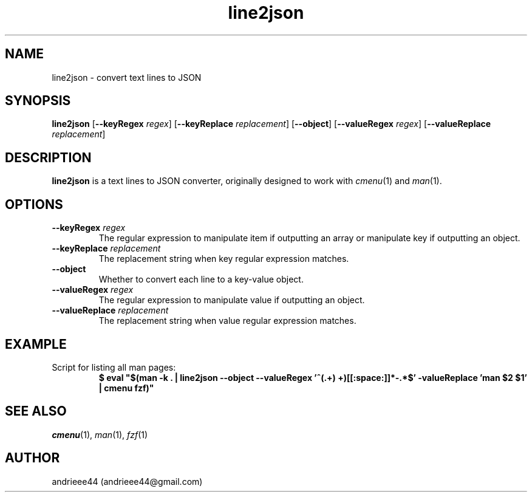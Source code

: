 .TH line2json 1
.SH NAME
line2json \- convert text lines to JSON
.SH SYNOPSIS
.B line2json
.RB [ \-\-keyRegex
.IR regex ]
.RB [ \-\-keyReplace
.IR replacement ]
.RB [ \-\-object ]
.RB [ \-\-valueRegex
.IR regex ]
.RB [ \-\-valueReplace
.IR replacement ]
.SH DESCRIPTION
.B line2json
is a text lines to JSON converter, originally designed to work with
.IR cmenu "(1) and " man (1).
.SH OPTIONS
.TP
.BI \-\-keyRegex " regex"
The regular expression to manipulate item if outputting an array or manipulate key if outputting an object.
.TP
.BI \-\-keyReplace " replacement"
The replacement string when key regular expression matches.
.TP
.B \-\-object
Whether to convert each line to a key\-value object.
.TP
.BI \-\-valueRegex " regex"
The regular expression to manipulate value if outputting an object.
.TP
.BI \-\-valueReplace " replacement"
The replacement string when value regular expression matches.
.SH EXAMPLE
.TP
Script for listing all man pages:
.B $ eval \(dq$(man -k . | line2json --object --valueRegex '^(.+) \((.+)\)[[:space:]]*-.*$' -valueReplace 'man $2 $1' | cmenu fzf)\(dq
.SH SEE ALSO
.IR cmenu "(1), " man "(1), " fzf (1)
.SH AUTHOR
andrieee44 (andrieee44@gmail.com)

